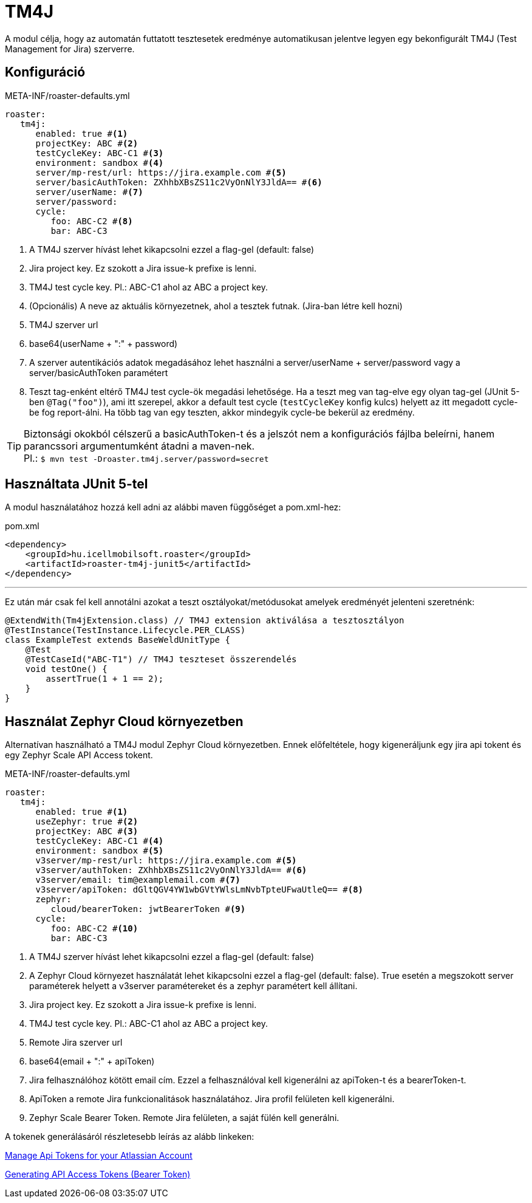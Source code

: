 [#modules-tm4j]
= TM4J

A modul célja, hogy az automatán futtatott tesztesetek eredménye automatikusan jelentve legyen
egy bekonfigurált TM4J (Test Management for Jira) szerverre.

== Konfiguráció

[source,yaml]
.META-INF/roaster-defaults.yml
----
roaster:
   tm4j:
      enabled: true #<1>
      projectKey: ABC #<2>
      testCycleKey: ABC-C1 #<3>
      environment: sandbox #<4>
      server/mp-rest/url: https://jira.example.com #<5>
      server/basicAuthToken: ZXhhbXBsZS11c2VyOnNlY3JldA== #<6>
      server/userName: #<7>
      server/password:
      cycle:
         foo: ABC-C2 #<8>
         bar: ABC-C3
----
<1> A TM4J szerver hívást lehet kikapcsolni ezzel a flag-gel (default: false)
<2> Jira project key. Ez szokott a Jira issue-k prefixe is lenni.
<3> TM4J test cycle key. Pl.: ABC-C1 ahol az ABC a project key.
<4> (Opcionális) A neve az aktuális környezetnek, ahol a tesztek futnak. (Jira-ban létre kell hozni)
<5> TM4J szerver url
<6> base64(userName + ":" + password)
<7> A szerver autentikációs adatok megadásához lehet használni a server/userName + server/password vagy a server/basicAuthToken paramétert
<8> Teszt tag-enként eltérő TM4J test cycle-ök megadási lehetősége.
Ha a teszt meg van tag-elve egy olyan tag-gel (JUnit 5-ben `@Tag("foo")`), ami itt szerepel, akkor a default test cycle
(`testCycleKey` konfig kulcs) helyett az itt megadott cycle-be fog report-álni.
Ha több tag van egy teszten, akkor mindegyik cycle-be bekerül az eredmény.

[TIP]
Biztonsági okokból célszerű a basicAuthToken-t és a jelszót nem a konfigurációs fájlba beleírni,
hanem parancssori argumentumként átadni a maven-nek. +
Pl.: `$ mvn test -Droaster.tm4j.server/password=secret`


== Használtata JUnit 5-tel

A modul használatához hozzá kell adni az alábbi maven függőséget a pom.xml-hez:

[source,xml]
.pom.xml
----
<dependency>
    <groupId>hu.icellmobilsoft.roaster</groupId>
    <artifactId>roaster-tm4j-junit5</artifactId>
</dependency>
----

'''

Ez után már csak fel kell annotálni azokat a teszt osztályokat/metódusokat
amelyek eredményét jelenteni szeretnénk:

[source,java]
----
@ExtendWith(Tm4jExtension.class) // TM4J extension aktiválása a tesztosztályon
@TestInstance(TestInstance.Lifecycle.PER_CLASS)
class ExampleTest extends BaseWeldUnitType {
    @Test
    @TestCaseId("ABC-T1") // TM4J teszteset összerendelés
    void testOne() {
        assertTrue(1 + 1 == 2);
    }
}
----

== Használat Zephyr Cloud környezetben

Alternatívan használható a TM4J modul Zephyr Cloud környezetben.
Ennek előfeltétele, hogy kigeneráljunk egy jira api tokent és egy Zephyr Scale API Access tokent.

[source,yaml]
.META-INF/roaster-defaults.yml
----
roaster:
   tm4j:
      enabled: true #<1>
      useZephyr: true #<2>
      projectKey: ABC #<3>
      testCycleKey: ABC-C1 #<4>
      environment: sandbox #<5>
      v3server/mp-rest/url: https://jira.example.com #<5>
      v3server/authToken: ZXhhbXBsZS11c2VyOnNlY3JldA== #<6>
      v3server/email: tim@examplemail.com #<7>
      v3server/apiToken: dGltQGV4YW1wbGVtYWlsLmNvbTpteUFwaUtleQ== #<8>
      zephyr:
         cloud/bearerToken: jwtBearerToken #<9>
      cycle:
         foo: ABC-C2 #<10>
         bar: ABC-C3
----
<1> A TM4J szerver hívást lehet kikapcsolni ezzel a flag-gel (default: false)
<2> A Zephyr Cloud környezet használatát lehet kikapcsolni ezzel a flag-gel (default: false). True esetén a megszokott server paraméterek helyett a v3server paramétereket és a zephyr paramétert kell állítani.
<3> Jira project key. Ez szokott a Jira issue-k prefixe is lenni.
<4> TM4J test cycle key. Pl.: ABC-C1 ahol az ABC a project key.
<5> Remote Jira szerver url
<6> base64(email + ":" + apiToken)
<7> Jira felhasználóhoz kötött email cím. Ezzel a felhasználóval kell kigenerálni az apiToken-t és a bearerToken-t.
<8> ApiToken a remote Jira funkcionalitások használatához. Jira profil felületen kell kigenerálni.
<9> Zephyr Scale Bearer Token. Remote Jira felületen, a saját fülén kell generálni.

A tokenek generálásáról részletesebb leírás az alább linkeken:

https://support.atlassian.com/atlassian-account/docs/manage-api-tokens-for-your-atlassian-account/[Manage Api Tokens for your Atlassian Account]

https://support.smartbear.com/zephyr-scale-cloud/docs/rest-api/generating-api-access-tokens.html[Generating API Access Tokens (Bearer Token)]
